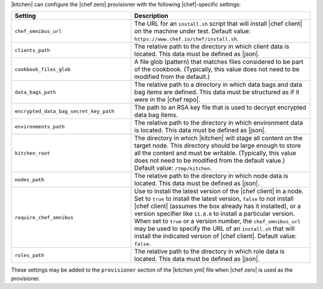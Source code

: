 .. The contents of this file are included in multiple topics.
.. This file should not be changed in a way that hinders its ability to appear in multiple documentation sets.


|kitchen| can configure the |chef zero| provisioner with the following |chef|-specific settings:

.. list-table::
   :widths: 200 300
   :header-rows: 1

   * - Setting
     - Description
   * - ``chef_omnibus_url``
     - The URL for an ``install.sh`` script that will install |chef client| on the machine under test. Default value: ``https://www.chef.io/chef/install.sh``.
   * - ``clients_path``
     - The relative path to the directory in which client data is located. This data must be defined as |json|.
   * - ``cookbook_files_glob``
     - A file glob (pattern) that matches files considered to be part of the cookbook. (Typically, this value does not need to be modified from the default.)
   * - ``data_bags_path``
     - The relative path to a directory in which data bags and data bag items are defined. This data must be structured as if it were in the |chef repo|.
   * - ``encrypted_data_bag_secret_key_path``
     - The path to an RSA key file that is used to decrypt encrypted data bag items.
   * - ``environments_path``
     - The relative path to the directory in which environment data is located. This data must be defined as |json|.
   * - ``kitchen_root``
     - The directory in which |kitchen| will stage all content on the target node. This directory should be large enough to store all the content and must be writable. (Typically, this value does not need to be modified from the default value.) Default value: ``/tmp/kitchen``.
   * - ``nodes_path``
     - The relative path to the directory in which node data is located. This data must be defined as |json|.
   * - ``require_chef_omnibus``
     - Use to install the latest version of the |chef client| in a node. Set to ``true`` to install the latest version, ``false`` to not install |chef client| (assumes the box already has it installed), or a version specifier like ``11.8.0`` to install a particular version. When set to ``true`` or a version number, the ``chef_omnibus_url`` may be used to specify the URL of an ``install.sh`` that will install the indicated version of |chef client|. Default value: ``false``.
   * - ``roles_path``
     - The relative path to the directory in which role data is located. This data must be defined as |json|.

These settings may be added to the ``provisioner`` section of the |kitchen yml| file when |chef zero| is used as the provisioner.

